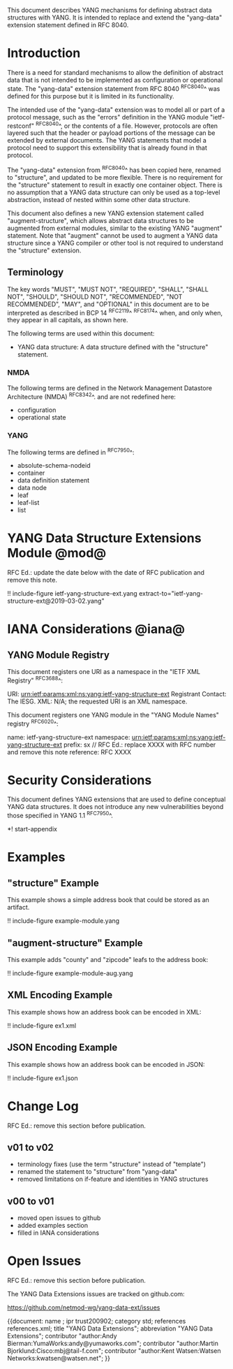 # -*- org -*-

This document describes YANG mechanisms for
defining abstract data structures with YANG.
It is intended to replace and extend
the "yang-data" extension statement
defined in RFC 8040.

* Introduction

There is a need for standard mechanisms to allow the
definition of abstract data that is not intended to
be implemented as configuration or operational state.
The "yang-data" extension statement from RFC 8040 ^RFC8040^
was defined for this purpose but it is limited in its
functionality.

The intended use of the "yang-data" extension was to model all or part
of a protocol message, such as the "errors" definition in the YANG
module "ietf-restconf" ^RFC8040^, or the contents of a file.  However,
protocols are often layered such that the header or payload portions
of the message can be extended by external documents.  The YANG
statements that model a protocol need to support this extensibility
that is already found in that protocol.

The "yang-data" extension from ^RFC8040^ has been copied here, renamed
to "structure", and updated to be more flexible.  There is no
requirement for the "structure" statement to result in exactly one
container object.  There is no assumption that a YANG data
structure can only be used as a top-level abstraction, instead of
nested within some other data structure.

This document also defines a new YANG extension statement called
"augment-structure", which allows abstract data structures to be
augmented from external modules, similar to the existing YANG
"augment" statement.  Note that "augment" cannot be used to augment a
YANG data structure since a YANG compiler or other tool is not
required to understand the "structure" extension.

** Terminology

The key words "MUST", "MUST NOT", "REQUIRED", "SHALL", "SHALL NOT",
"SHOULD", "SHOULD NOT", "RECOMMENDED", "NOT RECOMMENDED", "MAY", and
"OPTIONAL" in this document are to be interpreted as described in
BCP 14 ^RFC2119^ ^RFC8174^ when, and only when, they appear in all
capitals, as shown here.

The following terms are used within this document:

- YANG data structure: A data structure defined with the "structure"
  statement.

*** NMDA

The following terms are defined in the
Network Management Datastore Architecture
(NMDA) ^RFC8342^.
and are not redefined here:

- configuration
- operational state

*** YANG

The following terms are defined in ^RFC7950^:

- absolute-schema-nodeid
- container
- data definition statement
- data node
- leaf
- leaf-list
- list

* YANG Data Structure Extensions Module @mod@

RFC Ed.: update the date below with the date of RFC publication and
remove this note.

!! include-figure ietf-yang-structure-ext.yang extract-to="ietf-yang-structure-ext@2019-03-02.yang"

* IANA Considerations @iana@

** YANG Module Registry

This document registers one URI as a namespace in the
"IETF XML Registry" ^RFC3688^:

    URI: urn:ietf:params:xml:ns:yang:ietf-yang-structure-ext
    Registrant Contact: The IESG.
    XML: N/A; the requested URI is an XML namespace.

This document registers one YANG module in the "YANG Module Names"
registry ^RFC6020^:

    name:         ietf-yang-structure-ext
    namespace:    urn:ietf:params:xml:ns:yang:ietf-yang-structure-ext
    prefix:       sx
    // RFC Ed.: replace XXXX with RFC number and remove this note
    reference:    RFC XXXX

* Security Considerations

This document defines YANG extensions that are used to define
conceptual YANG data structures.  It does not introduce any new
vulnerabilities beyond those specified in YANG 1.1 ^RFC7950^.

# * Acknowledgments

*! start-appendix

* Examples

** "structure" Example

This example shows a simple address book that could be stored as an
artifact.

!! include-figure example-module.yang

** "augment-structure" Example

This example adds "county" and "zipcode" leafs to the address book:

!! include-figure example-module-aug.yang

** XML Encoding Example

This example shows how an address book can be encoded in XML:

!! include-figure ex1.xml

** JSON Encoding Example

This example shows how an address book can be encoded in JSON:

!! include-figure ex1.json

* Change Log

RFC Ed.: remove this section before publication.

** v01 to v02

- terminology fixes (use the term "structure" instead of "template")
- renamed the statement to "structure" from "yang-data"
- removed limitations on if-feature and identities in YANG structures

** v00 to v01

- moved open issues to github
- added examples section
- filled in IANA considerations

* Open Issues

RFC Ed.: remove this section before publication.

The YANG Data Extensions issues are tracked on github.com:

   https://github.com/netmod-wg/yang-data-ext/issues

{{document:
    name ;
    ipr trust200902;
    category std;
    references references.xml;
    title "YANG Data Extensions";
    abbreviation "YANG Data Extensions";
    contributor "author:Andy Bierman:YumaWorks:andy@yumaworks.com";
    contributor "author:Martin Bjorklund:Cisco:mbj@tail-f.com";
    contributor "author:Kent Watsen:Watsen Networks:kwatsen@watsen.net";
}}
